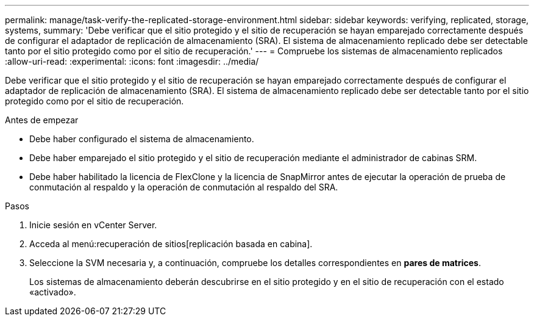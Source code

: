 ---
permalink: manage/task-verify-the-replicated-storage-environment.html 
sidebar: sidebar 
keywords: verifying, replicated, storage, systems, 
summary: 'Debe verificar que el sitio protegido y el sitio de recuperación se hayan emparejado correctamente después de configurar el adaptador de replicación de almacenamiento (SRA). El sistema de almacenamiento replicado debe ser detectable tanto por el sitio protegido como por el sitio de recuperación.' 
---
= Compruebe los sistemas de almacenamiento replicados
:allow-uri-read: 
:experimental: 
:icons: font
:imagesdir: ../media/


[role="lead"]
Debe verificar que el sitio protegido y el sitio de recuperación se hayan emparejado correctamente después de configurar el adaptador de replicación de almacenamiento (SRA). El sistema de almacenamiento replicado debe ser detectable tanto por el sitio protegido como por el sitio de recuperación.

.Antes de empezar
* Debe haber configurado el sistema de almacenamiento.
* Debe haber emparejado el sitio protegido y el sitio de recuperación mediante el administrador de cabinas SRM.
* Debe haber habilitado la licencia de FlexClone y la licencia de SnapMirror antes de ejecutar la operación de prueba de conmutación al respaldo y la operación de conmutación al respaldo del SRA.


.Pasos
. Inicie sesión en vCenter Server.
. Acceda al menú:recuperación de sitios[replicación basada en cabina].
. Seleccione la SVM necesaria y, a continuación, compruebe los detalles correspondientes en *pares de matrices*.
+
Los sistemas de almacenamiento deberán descubrirse en el sitio protegido y en el sitio de recuperación con el estado «activado».


